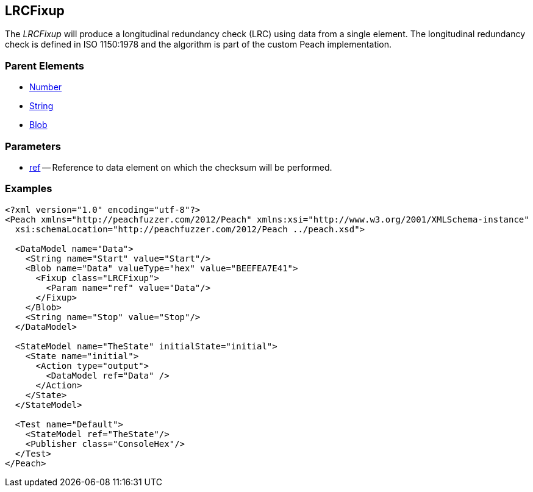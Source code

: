 [[Fixups_LRCFixup]]

// Reviewed:
//  - 02/18/2014: Seth & Adam: Outlined
// Expand description to include use case "This is used when fuzzing {0} protocols"
// Give full pit to run using hex publisher, test works 
// List Parent element types  
// Number, String, Blob

// Updated:
// - 02/18/2014: Jordyn
// Added full examples

// Updated:
// - 02/21/2014: Mick
// Parent elements

== LRCFixup

The _LRCFixup_ will produce a longitudinal redundancy check (LRC) using data from a single element.
The longitudinal redundancy check is defined in ISO 1150:1978 and the algorithm is part of the custom Peach implementation.

=== Parent Elements

 * xref:Number[Number]
 * xref:String[String]
 * xref:Blob[Blob]
 
=== Parameters

 * xref:ref[ref] -- Reference to data element on which the checksum will be performed.

=== Examples

[source,xml]
----
<?xml version="1.0" encoding="utf-8"?>
<Peach xmlns="http://peachfuzzer.com/2012/Peach" xmlns:xsi="http://www.w3.org/2001/XMLSchema-instance"
  xsi:schemaLocation="http://peachfuzzer.com/2012/Peach ../peach.xsd">

  <DataModel name="Data">
    <String name="Start" value="Start"/>
    <Blob name="Data" valueType="hex" value="BEEFEA7E41">
      <Fixup class="LRCFixup">
        <Param name="ref" value="Data"/>
      </Fixup>
    </Blob>
    <String name="Stop" value="Stop"/>
  </DataModel>

  <StateModel name="TheState" initialState="initial">
    <State name="initial">
      <Action type="output">
        <DataModel ref="Data" />
      </Action>
    </State>
  </StateModel>

  <Test name="Default">
    <StateModel ref="TheState"/>
    <Publisher class="ConsoleHex"/>
  </Test>
</Peach>
----
